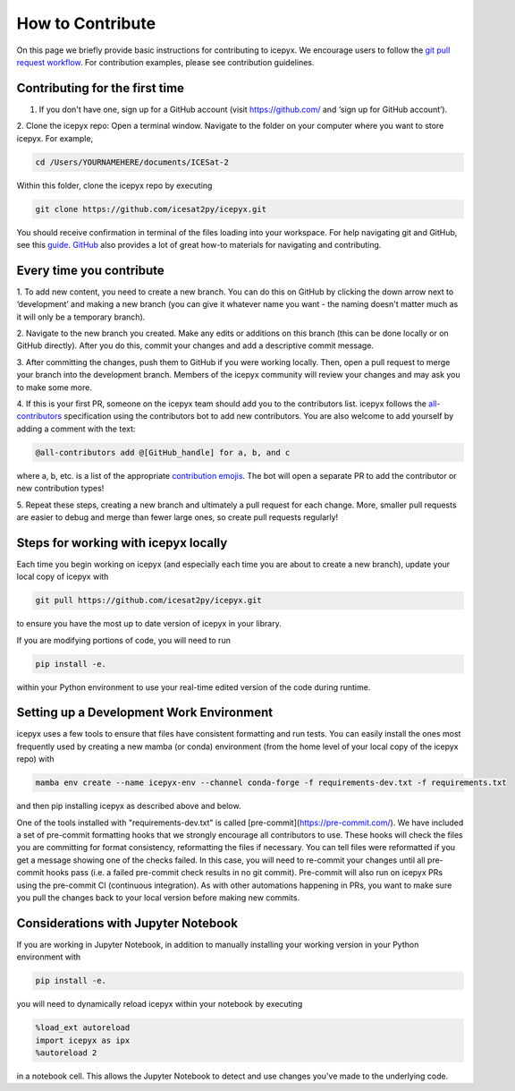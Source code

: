 .. _dev_guide_label: 

How to Contribute
=================

On this page we briefly provide basic instructions for contributing to icepyx.
We encourage users to follow the `git pull request workflow <https://www.asmeurer.com/git-workflow/>`_.
For contribution examples, please see contribution guidelines.


Contributing for the first time
-------------------------------
1. If you don't have one, sign up for a GitHub account (visit https://github.com/ and ‘sign up for GitHub account’).

2. Clone the icepyx repo: Open a terminal window. 
Navigate to the folder on your computer where you want to store icepyx. 
For example, 

.. code-block:: shell

    cd /Users/YOURNAMEHERE/documents/ICESat-2
    
Within this folder, clone the icepyx repo by executing 

.. code-block:: shell

    git clone https://github.com/icesat2py/icepyx.git
    
You should receive confirmation in terminal of the files loading into your workspace.
For help navigating git and GitHub, see this `guide <https://the-turing-way.netlify.app/collaboration/github-novice/github-novice-firststeps.html?highlight=github%20account>`__.
`GitHub <https://docs.github.com/en>`_ also provides a lot of great how-to materials for navigating and contributing.


Every time you contribute
-------------------------

1. To add new content, you need to create a new branch.
You can do this on GitHub by clicking the down arrow next to ‘development’ and making a new branch
(you can give it whatever name you want - the naming doesn't matter much as it will only be a temporary branch). 

2. Navigate to the new branch you created.
Make any edits or additions on this branch (this can be done locally or on GitHub directly). 
After you do this, commit your changes and add a descriptive commit message.

3. After committing the changes, push them to GitHub if you were working locally.
Then, open a pull request to merge your branch into the development branch.
Members of the icepyx community will review your changes and may ask you to make some more.

4. If this is your first PR, someone on the icepyx team should add you to the contributors list.
icepyx follows the `all-contributors <https://github.com/all-contributors/all-contributors>`_ specification using the contributors bot to add new contributors.
You are also welcome to add yourself by adding a comment with the text:

.. code-block:: none

    @all-contributors add @[GitHub_handle] for a, b, and c

where a, b, etc. is a list of the appropriate `contribution emojis <https://allcontributors.org/docs/en/emoji-key>`_.
The bot will open a separate PR to add the contributor or new contribution types!

5. Repeat these steps, creating a new branch and ultimately a pull request for each change.
More, smaller pull requests are easier to debug and merge than fewer large ones, so create pull requests regularly!

    
Steps for working with icepyx locally
-------------------------------------

Each time you begin working on icepyx (and especially each time you are about to create a new branch),
update your local copy of icepyx with

.. code-block:: shell

    git pull https://github.com/icesat2py/icepyx.git
    
to ensure you have the most up to date version of icepyx in your library.


If you are modifying portions of code, you will need to run

.. code-block:: shell

    pip install -e.

within your Python environment to use your real-time edited version of the code during runtime.


Setting up a Development Work Environment
-----------------------------------------

icepyx uses a few tools to ensure that files have consistent formatting and run tests.
You can easily install the ones most frequently used by creating a new mamba (or conda) 
environment (from the home level of your local copy of the icepyx repo) with

.. code-block:: shell

    mamba env create --name icepyx-env --channel conda-forge -f requirements-dev.txt -f requirements.txt

and then pip installing icepyx as described above and below.

One of the tools installed with "requirements-dev.txt" is called [pre-commit](https://pre-commit.com/).
We have included a set of pre-commit formatting hooks that we strongly encourage all contributors to use.
These hooks will check the files you are committing for format consistency,
reformatting the files if necessary.
You can tell files were reformatted if you get a message showing one of the checks failed.
In this case, you will need to re-commit your changes until all pre-commit hooks pass
(i.e. a failed pre-commit check results in no git commit).
Pre-commit will also run on icepyx PRs using the pre-commit CI (continuous integration).
As with other automations happening in PRs,  
you want to make sure you pull the changes back to your local version before making new commits.


Considerations with Jupyter Notebook
------------------------------------

If you are working in Jupyter Notebook, in addition to manually installing your working version in your Python environment with

.. code-block:: shell

    pip install -e.

you will need to dynamically reload icepyx within your notebook by executing
   
.. code-block:: python
    
    %load_ext autoreload
    import icepyx as ipx
    %autoreload 2

in a notebook cell.
This allows the Jupyter Notebook to detect and use changes you've made to the underlying code.

